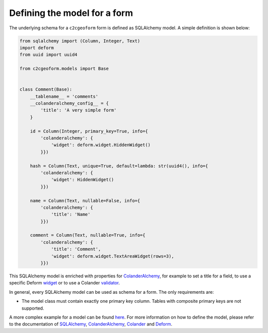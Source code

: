 Defining the model for a form
-----------------------------

The underlying schema for a ``c2cgeoform`` form is defined as SQLAlchemy
model. A simple definition is shown below:

.. code-block:: python

   from sqlalchemy import (Column, Integer, Text)
   import deform
   from uuid import uuid4

   from c2cgeoform.models import Base


   class Comment(Base):
       __tablename__ = 'comments'
       __colanderalchemy_config__ = {
           'title': 'A very simple form'
       }

       id = Column(Integer, primary_key=True, info={
           'colanderalchemy': {
               'widget': deform.widget.HiddenWidget()
           }})

       hash = Column(Text, unique=True, default=lambda: str(uuid4(), info={
           'colanderalchemy': {
               'widget': HiddenWidget()
           }})

       name = Column(Text, nullable=False, info={
           'colanderalchemy': {
               'title': 'Name'
           }})

       comment = Column(Text, nullable=True, info={
           'colanderalchemy': {
               'title': 'Comment',
               'widget': deform.widget.TextAreaWidget(rows=3),
           }})

This SQLAlchemy model is enriched with properties for
`ColanderAlchemy`_, for example to set a title for a field, to use a
specific Deform `widget`_ or to use a Colander `validator`_.

In general, every SQLAlchemy model can be used as schema for a form. The
only requirements are:

-  The model class must contain exactly one primary key column. Tables
   with composite primary keys are not supported.

A more complex example for a model can be found `here`_. For more
information on how to define the model, please refer to the
documentation of `SQLAlchemy`_, `ColanderAlchemy`_, `Colander`_ and
`Deform`_.

.. _ColanderAlchemy: http://colanderalchemy.readthedocs.org/en/latest/
.. _widget: http://deform2demo.repoze.org/
.. _validator: http://colander.readthedocs.org/en/latest/api.html#validators
.. _here: ../c2cgeoform/scaffolds/c2cgeoform/+package+/models/c2cgeoform_demo.py
.. _SQLAlchemy: http://www.sqlalchemy.org/
.. _Colander: http://colander.readthedocs.org/en/latest/
.. _Deform: http://deform.readthedocs.org/en/latest/
